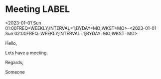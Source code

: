 * Meeting                                                                :LABEL:
  <2023-01-01 Sun 01:00FREQ=WEEKLY;INTERVAL=1;BYDAY=MO;WKST=MO>--<2023-01-01 Sun 02:00FREQ=WEEKLY;INTERVAL=1;BYDAY=MO;WKST=MO>
  :PROPERTIES:
  :ID: 123
  :CALENDAR: outlook
  :LOCATION: Somewhere
  :ORGANIZER: Someone (someone@outlook.com)
  :ATTENDEES: test@test.com, test2@test.com
  :URL: www.test.com
  :END:
  Hello,

  Lets have a meeting.

  Regards,


  Someone
